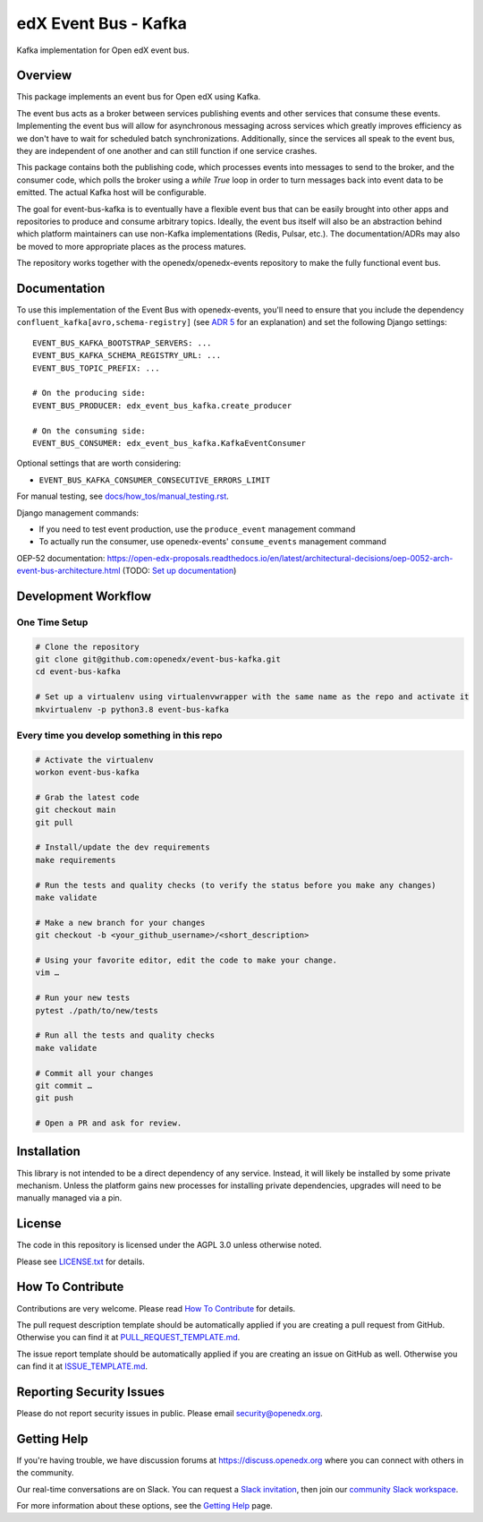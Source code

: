 edX Event Bus - Kafka
#####################

Kafka implementation for Open edX event bus.

|pypi-badge| |ci-badge| |codecov-badge| |doc-badge| |pyversions-badge|
|license-badge|

Overview
********
This package implements an event bus for Open edX using Kafka.

The event bus acts as a broker between services publishing events and other services that consume these events.
Implementing the event bus will allow for asynchronous messaging across services which greatly improves efficiency as we don't have to wait for scheduled batch synchronizations.
Additionally, since the services all speak to the event bus, they are independent of one another and can still function if one service crashes.

This package contains both the publishing code, which processes events into messages to send to the broker, and the consumer code,
which polls the broker using a `while True` loop in order to turn messages back into event data to be emitted.
The actual Kafka host will be configurable.

The goal for event-bus-kafka is to eventually have a flexible event bus that can be easily brought into other apps and repositories to produce and consume arbitrary topics.
Ideally, the event bus itself will also be an abstraction behind which platform maintainers can use non-Kafka implementations (Redis, Pulsar, etc.).
The documentation/ADRs may also be moved to more appropriate places as the process matures.

The repository works together with the openedx/openedx-events repository to make the fully functional event bus.

Documentation
*************

To use this implementation of the Event Bus with openedx-events, you'll need to ensure that you include the dependency ``confluent_kafka[avro,schema-registry]`` (see `ADR 5 <https://github.com/openedx/event-bus-kafka/blob/main/docs/decisions/0005-optional-import-of-confluent-kafka.rst>`_ for an explanation) and set the following Django settings::

    EVENT_BUS_KAFKA_BOOTSTRAP_SERVERS: ...
    EVENT_BUS_KAFKA_SCHEMA_REGISTRY_URL: ...
    EVENT_BUS_TOPIC_PREFIX: ...

    # On the producing side:
    EVENT_BUS_PRODUCER: edx_event_bus_kafka.create_producer

    # On the consuming side:
    EVENT_BUS_CONSUMER: edx_event_bus_kafka.KafkaEventConsumer


Optional settings that are worth considering:

- ``EVENT_BUS_KAFKA_CONSUMER_CONSECUTIVE_ERRORS_LIMIT``

For manual testing, see `<docs/how_tos/manual_testing.rst>`__.

Django management commands:

- If you need to test event production, use the ``produce_event`` management command
- To actually run the consumer, use openedx-events' ``consume_events`` management command

OEP-52 documentation: https://open-edx-proposals.readthedocs.io/en/latest/architectural-decisions/oep-0052-arch-event-bus-architecture.html
(TODO: `Set up documentation <https://openedx.atlassian.net/wiki/spaces/DOC/pages/21627535/Publish+Documentation+on+Read+the+Docs>`_)

Development Workflow
********************

One Time Setup
==============
.. code-block::

  # Clone the repository
  git clone git@github.com:openedx/event-bus-kafka.git
  cd event-bus-kafka

  # Set up a virtualenv using virtualenvwrapper with the same name as the repo and activate it
  mkvirtualenv -p python3.8 event-bus-kafka


Every time you develop something in this repo
=============================================
.. code-block::

  # Activate the virtualenv
  workon event-bus-kafka

  # Grab the latest code
  git checkout main
  git pull

  # Install/update the dev requirements
  make requirements

  # Run the tests and quality checks (to verify the status before you make any changes)
  make validate

  # Make a new branch for your changes
  git checkout -b <your_github_username>/<short_description>

  # Using your favorite editor, edit the code to make your change.
  vim …

  # Run your new tests
  pytest ./path/to/new/tests

  # Run all the tests and quality checks
  make validate

  # Commit all your changes
  git commit …
  git push

  # Open a PR and ask for review.

Installation
************

This library is not intended to be a direct dependency of any service. Instead, it will likely be installed by some private mechanism. Unless the platform gains new processes for installing private dependencies, upgrades will need to be manually managed via a pin.

License
*******

The code in this repository is licensed under the AGPL 3.0 unless
otherwise noted.

Please see `LICENSE.txt <LICENSE.txt>`_ for details.

How To Contribute
*****************

Contributions are very welcome.
Please read `How To Contribute <https://github.com/openedx/.github/blob/master/CONTRIBUTING.md>`_ for details.

The pull request description template should be automatically applied if you are creating a pull request from GitHub. Otherwise you
can find it at `PULL_REQUEST_TEMPLATE.md <.github/PULL_REQUEST_TEMPLATE.md>`_.

The issue report template should be automatically applied if you are creating an issue on GitHub as well. Otherwise you
can find it at `ISSUE_TEMPLATE.md <.github/ISSUE_TEMPLATE.md>`_.

Reporting Security Issues
*************************

Please do not report security issues in public. Please email security@openedx.org.

Getting Help
************

If you're having trouble, we have discussion forums at https://discuss.openedx.org where you can connect with others in the community.

Our real-time conversations are on Slack. You can request a `Slack invitation`_, then join our `community Slack workspace`_.

For more information about these options, see the `Getting Help`_ page.

.. _Slack invitation: https://openedx-slack-invite.herokuapp.com/
.. _community Slack workspace: https://openedx.slack.com/
.. _Getting Help: https://openedx.org/getting-help

.. |pypi-badge| image:: https://img.shields.io/pypi/v/edx-event-bus-kafka.svg
    :target: https://pypi.python.org/pypi/edx-event-bus-kafka/
    :alt: PyPI

.. |ci-badge| image:: https://github.com/openedx/event-bus-kafka/workflows/Python%20CI/badge.svg?branch=main
    :target: https://github.com/openedx/event-bus-kafka/actions
    :alt: CI

.. |codecov-badge| image:: https://codecov.io/github/openedx/event-bus-kafka/coverage.svg?branch=main
    :target: https://codecov.io/github/openedx/event-bus-kafka?branch=main
    :alt: Codecov

.. |doc-badge| image:: https://readthedocs.org/projects/edx-event-bus-kafka/badge/?version=latest
    :target: https://edx-event-bus-kafka.readthedocs.io/en/latest/
    :alt: Documentation

.. |pyversions-badge| image:: https://img.shields.io/pypi/pyversions/edx-event-bus-kafka.svg
    :target: https://pypi.python.org/pypi/edx-event-bus-kafka/
    :alt: Supported Python versions

.. |license-badge| image:: https://img.shields.io/github/license/openedx/event-bus-kafka.svg
    :target: https://github.com/openedx/event-bus-kafka/blob/main/LICENSE.txt
    :alt: License
